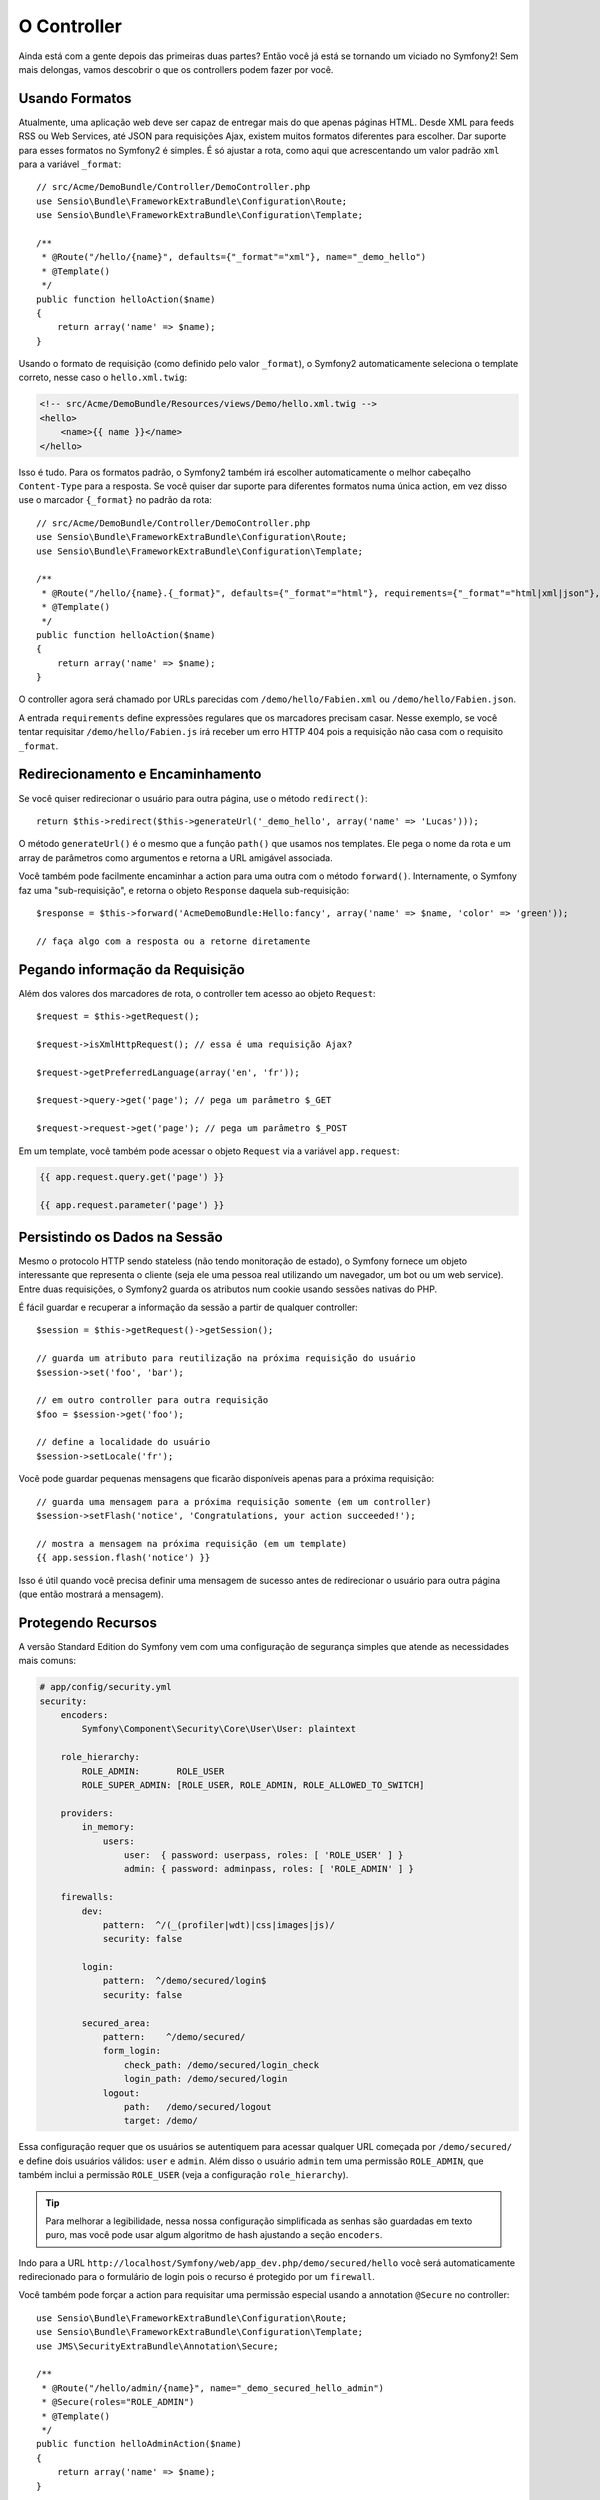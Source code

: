 O Controller
============

Ainda está com a gente depois das primeiras duas partes? Então você já está se
tornando um viciado no Symfony2! Sem mais delongas, vamos descobrir o que os
controllers podem fazer por você.

Usando Formatos
---------------

Atualmente, uma aplicação web deve ser capaz de entregar mais do que apenas 
páginas HTML. Desde XML para feeds RSS ou Web Services, até JSON para
requisições Ajax, existem muitos formatos diferentes para escolher. Dar suporte
para esses formatos no Symfony2 é simples. É só ajustar a rota, como aqui que
acrescentando um valor padrão ``xml`` para a variável ``_format``::

    // src/Acme/DemoBundle/Controller/DemoController.php
    use Sensio\Bundle\FrameworkExtraBundle\Configuration\Route;
    use Sensio\Bundle\FrameworkExtraBundle\Configuration\Template;

    /**
     * @Route("/hello/{name}", defaults={"_format"="xml"}, name="_demo_hello")
     * @Template()
     */
    public function helloAction($name)
    {
        return array('name' => $name);
    }

Usando o formato de requisição (como definido pelo valor ``_format``), o
Symfony2 automaticamente seleciona o template correto, nesse caso o
``hello.xml.twig``:

.. code-block:: xml+php

    <!-- src/Acme/DemoBundle/Resources/views/Demo/hello.xml.twig -->
    <hello>
        <name>{{ name }}</name>
    </hello>

Isso é tudo. Para os formatos padrão, o Symfony2 também irá escolher
automaticamente o melhor cabeçalho ``Content-Type`` para a resposta. Se você
quiser dar suporte para diferentes formatos numa única action, em vez disso use
o marcador ``{_format}`` no padrão da rota::

    // src/Acme/DemoBundle/Controller/DemoController.php
    use Sensio\Bundle\FrameworkExtraBundle\Configuration\Route;
    use Sensio\Bundle\FrameworkExtraBundle\Configuration\Template;

    /**
     * @Route("/hello/{name}.{_format}", defaults={"_format"="html"}, requirements={"_format"="html|xml|json"}, name="_demo_hello")
     * @Template()
     */
    public function helloAction($name)
    {
        return array('name' => $name);
    }

O controller agora será chamado por URLs parecidas com
``/demo/hello/Fabien.xml`` ou ``/demo/hello/Fabien.json``.

A entrada ``requirements`` define expressões regulares que os marcadores
precisam casar. Nesse exemplo, se você tentar requisitar
``/demo/hello/Fabien.js`` irá receber um erro HTTP 404 pois a requisição
não casa com o requisito ``_format``.

Redirecionamento e Encaminhamento
---------------------------------

Se você quiser redirecionar o usuário para outra página, use o método
``redirect()``::

    return $this->redirect($this->generateUrl('_demo_hello', array('name' => 'Lucas')));

O método ``generateUrl()`` é o mesmo que a função ``path()`` que usamos nos
templates. Ele pega o nome da rota e um array de parâmetros como argumentos e
retorna a URL amigável associada.

Você também pode facilmente encaminhar a action para uma outra com o método
``forward()``. Internamente, o Symfony faz uma "sub-requisição", e retorna
o objeto ``Response`` daquela sub-requisição::

    $response = $this->forward('AcmeDemoBundle:Hello:fancy', array('name' => $name, 'color' => 'green'));

    // faça algo com a resposta ou a retorne diretamente

Pegando informação da Requisição
--------------------------------

Além dos valores dos marcadores de rota, o controller tem acesso ao objeto
``Request``::

    $request = $this->getRequest();

    $request->isXmlHttpRequest(); // essa é uma requisição Ajax?

    $request->getPreferredLanguage(array('en', 'fr'));

    $request->query->get('page'); // pega um parâmetro $_GET

    $request->request->get('page'); // pega um parâmetro $_POST

Em um template, você também pode acessar o objeto ``Request`` via a variável
``app.request``:

.. code-block:: html+jinja

    {{ app.request.query.get('page') }}

    {{ app.request.parameter('page') }}

Persistindo os Dados na Sessão
------------------------------

Mesmo o protocolo HTTP sendo stateless (não tendo monitoração de estado), o
Symfony fornece um objeto interessante que representa o cliente (seja ele uma
pessoa real utilizando um navegador, um bot ou um web service). Entre duas
requisições, o Symfony2 guarda os atributos num cookie usando sessões nativas
do PHP.

É fácil guardar e recuperar a informação da sessão a partir de qualquer
controller::

    $session = $this->getRequest()->getSession();

    // guarda um atributo para reutilização na próxima requisição do usuário
    $session->set('foo', 'bar');

    // em outro controller para outra requisição
    $foo = $session->get('foo');

    // define a localidade do usuário
    $session->setLocale('fr');

Você pode guardar pequenas mensagens que ficarão disponíveis apenas para a
próxima requisição::

    // guarda uma mensagem para a próxima requisição somente (em um controller)
    $session->setFlash('notice', 'Congratulations, your action succeeded!');

    // mostra a mensagem na próxima requisição (em um template)
    {{ app.session.flash('notice') }}

Isso é útil quando você precisa definir uma mensagem de sucesso antes de
redirecionar o usuário para outra página (que então mostrará a mensagem).

Protegendo Recursos
-------------------

A versão Standard Edition do Symfony vem com uma configuração de segurança simples que
atende as necessidades mais comuns:

.. code-block:: yaml

    # app/config/security.yml
    security:
        encoders:
            Symfony\Component\Security\Core\User\User: plaintext

        role_hierarchy:
            ROLE_ADMIN:       ROLE_USER
            ROLE_SUPER_ADMIN: [ROLE_USER, ROLE_ADMIN, ROLE_ALLOWED_TO_SWITCH]

        providers:
            in_memory:
                users:
                    user:  { password: userpass, roles: [ 'ROLE_USER' ] }
                    admin: { password: adminpass, roles: [ 'ROLE_ADMIN' ] }

        firewalls:
            dev:
                pattern:  ^/(_(profiler|wdt)|css|images|js)/
                security: false

            login:
                pattern:  ^/demo/secured/login$
                security: false

            secured_area:
                pattern:    ^/demo/secured/
                form_login:
                    check_path: /demo/secured/login_check
                    login_path: /demo/secured/login
                logout:
                    path:   /demo/secured/logout
                    target: /demo/

Essa configuração requer que os usuários se autentiquem para acessar qualquer
URL começada por ``/demo/secured/`` e define dois usuários válidos: ``user`` e
``admin``.  Além disso o usuário ``admin`` tem uma permissão ``ROLE_ADMIN``,
que também inclui a permissão ``ROLE_USER`` (veja a configuração
``role_hierarchy``).

.. tip::

	Para melhorar a legibilidade, nessa nossa configuração simplificada as
	senhas são guardadas em texto puro, mas você pode usar algum algoritmo
	de hash ajustando a seção ``encoders``.
	
Indo para a URL	``http://localhost/Symfony/web/app_dev.php/demo/secured/hello``
você será automaticamente redirecionado para o formulário de login pois o
recurso é protegido por um ``firewall``.

Você também pode forçar a action para requisitar uma permissão especial usando
a annotation ``@Secure`` no controller::

    use Sensio\Bundle\FrameworkExtraBundle\Configuration\Route;
    use Sensio\Bundle\FrameworkExtraBundle\Configuration\Template;
    use JMS\SecurityExtraBundle\Annotation\Secure;

    /**
     * @Route("/hello/admin/{name}", name="_demo_secured_hello_admin")
     * @Secure(roles="ROLE_ADMIN")
     * @Template()
     */
    public function helloAdminAction($name)
    {
        return array('name' => $name);
    }

Agora, se autentique como ``user`` (que não tem a permissão ``ROLE_ADMIN``)
e, a partir da página protegida hello, clique no link "Hello resource secured".
O Symfony2 deve retornar um erro HTTP 403, indicando que o usuário está
"proibido" de acessar o recurso.

.. note::

    A camada de segurança do Symfony2 é bem flexível e vem com muitos serviços
    de usuários (como no Doctrine ORM) e autenticação (como HTTP básico, HTTP
    digest ou certificados X509). Leia o capítulo ":doc:`/book/security`" do
    livro para mais informação de como usá-los e configurá-los.


Fazendo Cache dos Recursos
--------------------------

A medida que seu site começa a ter mais tráfego, você vai querer evitar fazer a
geração dos mesmos recursos várias e várias vezes. O Symfony2 usa cabeçalhos de
cache HTTP para gerenciar o cache dos recursos. Para estratégias simples de
cache, use a annotation conveniente ``@Cache()``::

    use Sensio\Bundle\FrameworkExtraBundle\Configuration\Route;
    use Sensio\Bundle\FrameworkExtraBundle\Configuration\Template;
    use Sensio\Bundle\FrameworkExtraBundle\Configuration\Cache;

    /**
     * @Route("/hello/{name}", name="_demo_hello")
     * @Template()
     * @Cache(maxage="86400")
     */
    public function helloAction($name)
    {
        return array('name' => $name);
    }

Nesse exemplo, o recurso ficará em cache por um dia. Mas você também pode
usar validações em vez de expiração, ou uma combinação de ambos, se isso se
encaixar melhor nas suas necessidades.

O cache de recursos é gerenciado pelo proxy reverso embutido no Symfony2. Mas
como o cache é gerenciado usando cabeçalhos de cache HTTP normais, você pode
substituir o proxy reverso com o Varnish ou o Squid e estender a sua aplicação
de forma fácil.

.. note::

	Mas como se virar se você não puder fazer cache de páginas inteiras? O
	Symfony2 continua tendo a solução, via Edge Side Includes (ESI), que
	são suportados nativamente. Aprenda mais sobre isso lendo o capítulo
	":doc:`/book/http_cache`" do livro.

Considerações Finais
--------------------

Isso foi tudo, e acho que não gastamos nem 10 minutos. Fizemos uma breve
introdução aos bundles na primeira parte e todas as funcionalidades sobre as
quais aprendemos até agora são parte do bundle núcleo do framework.
Graças aos bundles, tudo no Symfony2 pode ser estendido ou substituído.
Esse é o tema da :doc:`próxima parte do tutorial<the_architecture>`.
